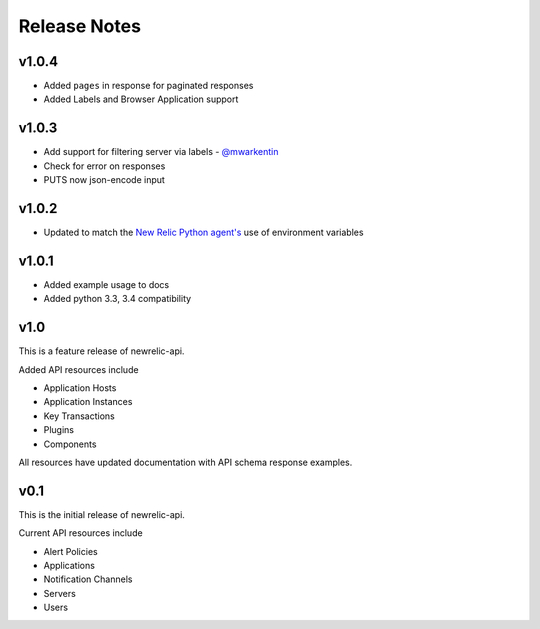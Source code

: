 Release Notes
=============

v1.0.4
------

* Added ``pages`` in response for paginated responses
* Added Labels and Browser Application support

v1.0.3
------

* Add support for filtering server via labels - `@mwarkentin`_
* Check for error on responses
* PUTS now json-encode input

.. _@mwarkentin: https://github.com/mwarkentin

v1.0.2
------
* Updated to match the `New Relic Python agent's`_ use of environment variables

.. _New Relic Python agent's: https://docs.newrelic.com/docs/agents/python-agent/installation-configuration/python-agent-configuration#environment-variables

v1.0.1
------
* Added example usage to docs
* Added python 3.3, 3.4 compatibility

v1.0
----

This is a feature release of newrelic-api.

Added API resources include

* Application Hosts
* Application Instances
* Key Transactions
* Plugins
* Components

All resources have updated documentation with API schema response examples.

v0.1
----

This is the initial release of newrelic-api.

Current API resources include

* Alert Policies
* Applications
* Notification Channels
* Servers
* Users
